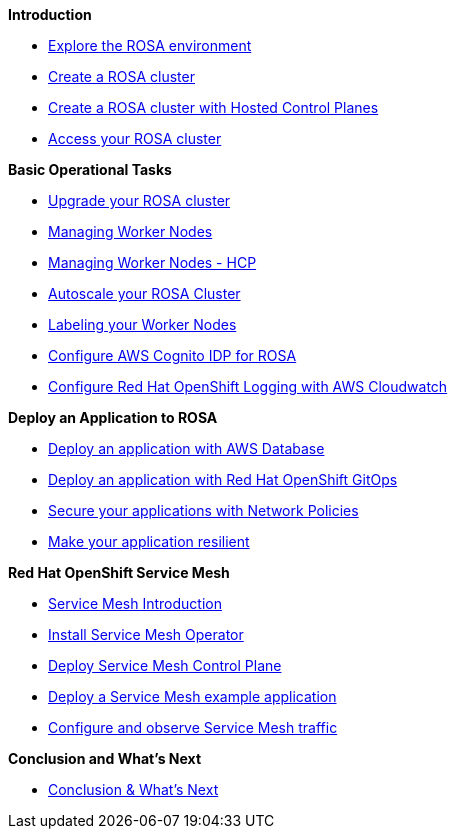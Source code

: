*Introduction*

* xref:100-setup/lab_1_explore_rosa.adoc[Explore the ROSA environment]
* xref:100-setup/lab_2_cluster_creation.adoc[Create a ROSA cluster]
* xref:100-setup/lab_3_cluster_creation_hcp.adoc[Create a ROSA cluster with Hosted Control Planes]
* xref:100-setup/lab_4_access_cluster.adoc[Access your ROSA cluster]

*Basic Operational Tasks*

* xref:200-ops/lab_1_cluster_upgrades.adoc[Upgrade your ROSA cluster]
* xref:200-ops/lab_2_managing_worker_nodes.adoc[Managing Worker Nodes]
* xref:200-ops/lab_2a_managing_worker_nodes_hcp.adoc[Managing Worker Nodes - HCP]
* xref:200-ops/lab_3_autoscaling.adoc[Autoscale your ROSA Cluster]
* xref:200-ops/lab_4_labeling_nodes.adoc[Labeling your Worker Nodes]
* xref:200-ops/lab_5_configure_idp_cognito.adoc[Configure AWS Cognito IDP for ROSA]
* xref:200-ops/lab_6_cloudwatch.adoc[Configure Red Hat OpenShift Logging with AWS Cloudwatch]

*Deploy an Application to ROSA*

* xref:300-apps/lab_1_deploy_app.adoc[Deploy an application with AWS Database]
* xref:300-apps/lab_2_openshift_gitops.adoc[Deploy an application with Red Hat OpenShift GitOps]
* xref:300-apps/lab_3_network_policy.adoc[Secure your applications with Network Policies]
* xref:300-apps/lab_4_resilient_app.adoc[Make your application resilient]
// * xref:300-apps/lab_5_cicd.adoc[Deploy your application using CI/CD]

*Red Hat OpenShift Service Mesh*

* xref:400-service-mesh/lab_1_service_mesh_introduction.adoc[Service Mesh Introduction]
* xref:400-service-mesh/lab_2_service_mesh_deploy_operator.adoc[Install Service Mesh Operator]
* xref:400-service-mesh/lab_3_service_mesh_deploy_control_plane.adoc[Deploy Service Mesh Control Plane]
* xref:400-service-mesh/lab_4_service_mesh_deploy_app.adoc[Deploy a Service Mesh example application]
* xref:400-service-mesh/lab_5_service_mesh_observe.adoc[Configure and observe Service Mesh traffic]

*Conclusion and What's Next*

* xref:conclusion.adoc[Conclusion & What's Next]
